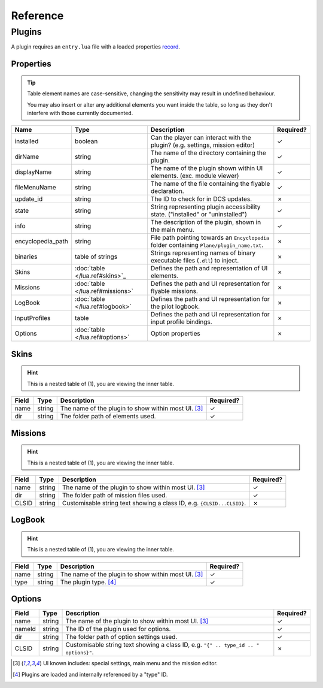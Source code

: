 Reference
=========

Plugins
-------

A plugin requires an ``entry.lua`` file with a loaded properties
`record <https://www.lua.org/pil/3.6.html>`_.

.. function:: declare_plugin(name, props)
    :param name: The name of the plugin.
    :type name: string
    :param props: Plugin properties
    :type props: `table <declare_plugin_props>`_
    :returns: No return

    Declares a plugin and laods it into the DCS EDGE engine.

.. function:: plugin_done()
    :returns: No return

    Sets a flag informing the engine of a finished plugin declaration.

.. _declare_plugin_props:

Properties
**********

.. tip::
    Table element names are case-sensitive, changing the sensitivity may result in undefined behaviour.

    You may also insert or alter any additional elements you want inside the table, so long as they
    don't interfere with those currently documented.

.. list-table::
    :header-rows: 1

    * - Name
      - Type
      - Description
      - Required?
    * - installed
      - boolean
      - Can the player can interact with the plugin? (e.g. settings, mission editor)
      - ✓
    * - dirName
      - string
      - The name of the directory containing the plugin.
      - ✓
    * - displayName
      - string
      - The name of the plugin shown within UI elements. (exc. module viewer)
      - ✓
    * - fileMenuName
      - string
      - The name of the file containing the flyable declaration.
      - ✓
    * - update_id
      - string
      - The ID to check for in DCS updates.
      - ✗
    * - state
      - string
      - String representing plugin accessibility state. ("installed" or "uninstalled")
      - ✓
    * - info
      - string
      - The description of the plugin, shown in the main menu.
      - ✓
    * - encyclopedia_path
      - string
      - File path pointing towards an ``Encyclopedia`` folder containing ``Plane/plugin_name.txt``.
      - ✗
    * - binaries
      - table of strings
      - Strings representing names of binary executable files (``.dll``) to inject.
      - ✗
    * - Skins
      - :doc:`table </lua.ref#skins>`_
      - Defines the path and representation of UI elements.
      - ✗
    * - Missions
      - :doc:`table </lua.ref#missions>`
      - Defines the path and UI representation for flyable missions.
      - ✗
    * - LogBook
      - :doc:`table </lua.ref#logbook>`
      - Defines the path and UI representation for the pilot logbook.
      - ✗
    * - InputProfiles
      - table
      - Defines the path and UI representation for input profile bindings.
      - ✗
    * - Options
      - :doc:`table </lua.ref#options>`
      - Option properties
      - ✗

Skins
*****

.. hint::
    This is a nested table of (1), you are viewing the inner table.

.. list-table::
    :header-rows: 1

    * - Field
      - Type
      - Description
      - Required?
    * - name
      - string
      - The name of the plugin to show within most UI. [#1]_
      - ✓
    * - dir
      - string
      - The folder path of elements used.
      - ✓

Missions
********

.. hint::
    This is a nested table of (1), you are viewing the inner table.

.. list-table::
    :header-rows: 1

    * - Field
      - Type
      - Description
      - Required?
    * - name
      - string
      - The name of the plugin to show within most UI. [#1]_
      - ✓
    * - dir
      - string
      - The folder path of mission files used.
      - ✓
    * - CLSID
      - string
      - Customisable string text showing a class ID, e.g. ``{CLSID...CLSID}``.
      - ✗

LogBook
*******

.. hint::
    This is a nested table of (1), you are viewing the inner table.

.. list-table::
    :header-rows: 1

    * - Field
      - Type
      - Description
      - Required?
    * - name
      - string
      - The name of the plugin to show within most UI. [#1]_
      - ✓
    * - type
      - string
      - The plugin type. [#2]_
      - ✓

Options
*******

.. list-table::
    :header-rows: 1

    * - Field
      - Type
      - Description
      - Required?
    * - name
      - string
      - The name of the plugin to show within most UI. [#1]_
      - ✓
    * - nameId
      - string
      - The ID of the plugin used for options.
      - ✓
    * - dir
      - string
      - The folder path of option settings used.
      - ✓
    * - CLSID
      - string
      - Customisable string text showing a class ID, e.g. ``"{" .. type_id .. " options}"``.
      - ✗

.. [#1] UI known includes: special settings, main menu and the mission editor.
.. [#2] Plugins are loaded and internally referenced by a "type" ID.